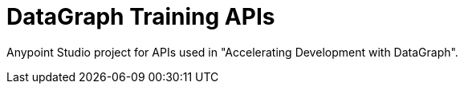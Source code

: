 = DataGraph Training APIs

Anypoint Studio project for APIs used in "Accelerating Development with DataGraph".
